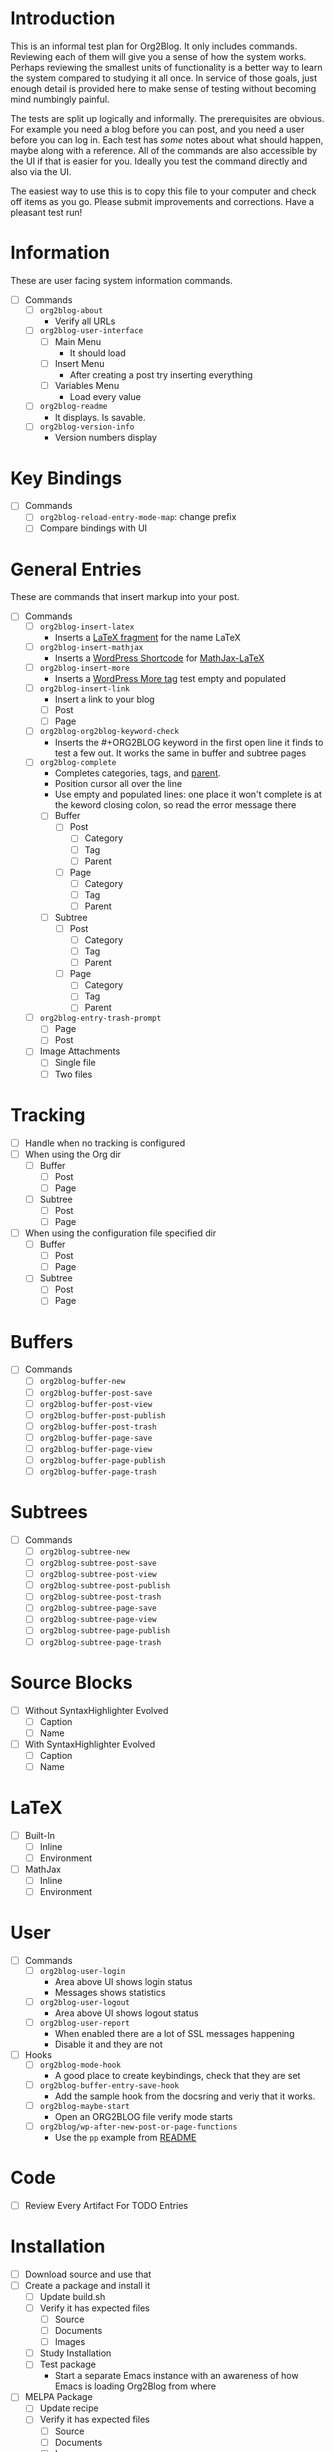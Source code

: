 * Introduction

This is an informal test plan for Org2Blog. It only includes commands. Reviewing each of them will give you a sense of how the system works. Perhaps reviewing the smallest units of functionality is a better way to learn the system compared to studying it all once. In service of those goals, just enough detail is provided here to make sense of testing without becoming mind numbingly painful.

The tests are split up logically and informally. The prerequisites are obvious. For example you need a blog before you can post, and you need a user before you can log in. Each test has /some/ notes about what should happen, maybe along with a reference. All of the commands are also accessible by the UI if that is easier for you. Ideally you test the command directly and also via the UI.

The easiest way to use this is to copy this file to your computer and check off items as you go. Please submit improvements and corrections. Have a pleasant test run!

* Information

These are user facing system information commands.

- [ ] Commands
  - [ ] ~org2blog-about~
    - Verify all URLs
  - [ ] ~org2blog-user-interface~
    - [ ] Main Menu
      - It should load
    - [ ] Insert Menu
      - After creating a post try inserting everything
    - [ ] Variables Menu
      - Load every value
  - [ ] ~org2blog-readme~
    - It displays. Is savable.
  - [ ] ~org2blog-version-info~
    - Version numbers display

* Key Bindings

- [ ] Commands
  - [ ] ~org2blog-reload-entry-mode-map~: change prefix
  - [ ] Compare bindings with UI

* General Entries

These are commands that insert markup into your post.

- [ ] Commands
  - [ ] ~org2blog-insert-latex~
    - Inserts a [[https://orgmode.org/manual/LaTeX-fragments.html][LaTeX fragment]] for the name LaTeX
  - [ ] ~org2blog-insert-mathjax~
    - Inserts a [[https://codex.wordpress.org/Shortcode_API][WordPress Shortcode]] for [[https://wordpress.org/plugins/mathjax-latex/][MathJax-LaTeX]]
  - [ ] ~org2blog-insert-more~
    - Inserts a [[https://en.support.wordpress.com/more-tag/][WordPress More tag]] test empty and populated
  - [ ] ~org2blog-insert-link~
    - Insert a link to your blog
    - [ ] Post
    - [ ] Page
  - [ ] ~org2blog-org2blog-keyword-check~
    - Inserts the #+ORG2BLOG keyword in the first open line it finds to test a
      few out. It works the same in buffer and subtree pages
  - [ ] ~org2blog-complete~
    - Completes categories, tags, and [[https://en.support.wordpress.com/pages/page-options/#parent-page][parent]].
    - Position cursor all over the line
    - Use empty and populated lines: one place it won't complete is at the keword closing colon, so read the error message there
    - [ ] Buffer
      - [ ] Post
        - [ ] Category
        - [ ] Tag
        - [ ] Parent
      - [ ] Page
        - [ ] Category
        - [ ] Tag
        - [ ] Parent
    - [ ] Subtree
      - [ ] Post
        - [ ] Category
        - [ ] Tag
        - [ ] Parent
      - [ ] Page
        - [ ] Category
        - [ ] Tag
        - [ ] Parent
  - [ ] ~org2blog-entry-trash-prompt~
    - [ ] Page
    - [ ] Post
  - [ ] Image Attachments
    - [ ] Single file
    - [ ] Two files

* Tracking

- [ ] Handle when no tracking is configured
- [ ] When using the Org dir
  - [ ] Buffer
    - [ ] Post
    - [ ] Page
  - [ ] Subtree
    - [ ] Post
    - [ ] Page
- [ ] When using the configuration file specified dir
  - [ ] Buffer
    - [ ] Post
    - [ ] Page
  - [ ] Subtree
    - [ ] Post
    - [ ] Page

* Buffers

- [ ] Commands
  - [ ] ~org2blog-buffer-new~
  - [ ] ~org2blog-buffer-post-save~
  - [ ] ~org2blog-buffer-post-view~
  - [ ] ~org2blog-buffer-post-publish~
  - [ ] ~org2blog-buffer-post-trash~
  - [ ] ~org2blog-buffer-page-save~
  - [ ] ~org2blog-buffer-page-view~
  - [ ] ~org2blog-buffer-page-publish~
  - [ ] ~org2blog-buffer-page-trash~

* Subtrees

- [ ] Commands
  - [ ] ~org2blog-subtree-new~
  - [ ] ~org2blog-subtree-post-save~
  - [ ] ~org2blog-subtree-post-view~
  - [ ] ~org2blog-subtree-post-publish~
  - [ ] ~org2blog-subtree-post-trash~
  - [ ] ~org2blog-subtree-page-save~
  - [ ] ~org2blog-subtree-page-view~
  - [ ] ~org2blog-subtree-page-publish~
  - [ ] ~org2blog-subtree-page-trash~

* Source Blocks

- [ ] Without SyntaxHighlighter Evolved
  - [ ] Caption
  - [ ] Name
- [ ] With SyntaxHighlighter Evolved
  - [ ] Caption
  - [ ] Name

* LaTeX

- [ ] Built-In
  - [ ] Inline
  - [ ] Environment
- [ ] MathJax
  - [ ] Inline
  - [ ] Environment

* User

- [ ] Commands
  - [ ] ~org2blog-user-login~
    - Area above UI shows login status
    - Messages shows statistics
  - [ ] ~org2blog-user-logout~
    - Area above UI shows logout status
  - [ ] ~org2blog-user-report~
    - When enabled there are a lot of SSL messages happening
    - Disable it and they are not
- [ ] Hooks
  - [ ] ~org2blog-mode-hook~
    - A good place to create keybindings, check that they are set
  - [ ] ~org2blog-buffer-entry-save-hook~
    - Add the sample hook from the docsring and veriy that it works.
  - [ ] ~org2blog-maybe-start~
    - Open an ORG2BLOG file verify mode starts
  - [ ] ~org2blog/wp-after-new-post-or-page-functions~
    - Use the ~pp~ example from [[../README.org][README]]

* Code

- [ ] Review Every Artifact For TODO Entries

* Installation

- [ ] Download source and use that
- [ ] Create a package and install it
  - [ ] Update build.sh
  - [ ] Verify it has expected files
    - [ ] Source
    - [ ] Documents
    - [ ] Images
  - [ ] Study Installation
  - [ ] Test package
    - Start a separate Emacs instance with an awareness of how Emacs is loading Org2Blog from where
- [ ] MELPA Package
  - [ ] Update recipe
  - [ ] Verify it has expected files
    - [ ] Source
    - [ ] Documents
    - [ ] Images
  - [ ] Study Installation
  - [ ] Test package
    - Start a separate Emacs instance with an awareness of how Emacs is loading Org2Blog from where

* Documentation

- [ ] README.org
  - [ ] Contains information for defcustoms
  - [ ] Table of Contents has been rebuilt
- [ ] Spell check

** README

- [ ] Standard
- [ ] Badges
  - [ ] Github Shields
  - [ ] Versions

** Other

- [ ] Contributing
  - [ ] Standard
- [ ] ISSUE_TEMPLATE
  - [ ] Standard
